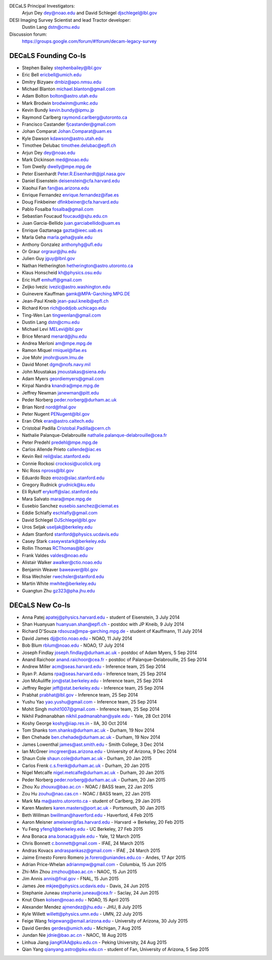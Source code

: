 .. title: Contacts
.. slug: contact

DECaLS Principal Investigators:
     Arjun Dey dey@noao.edu and David Schlegel djschlegel@lbl.gov

DESI Imaging Survey Scientist and lead Tractor developer:
     Dustin Lang dstn@cmu.edu

Discussion forum:
     https://groups.google.com/forum/#!forum/decam-legacy-survey

DECaLS Founding Co-Is
=====================

* Stephen Bailey  stephenbailey@lbl.gov
* Eric Bell  ericbell@umich.edu
* Dmitry Bizyaev  dmbiz@apo.nmsu.edu
* Michael Blanton  michael.blanton@gmail.com
* Adam Bolton  bolton@astro.utah.edu
* Mark Brodwin  brodwinm@umkc.edu
* Kevin Bundy  kevin.bundy@ipmu.jp
* Raymond Carlberg  raymond.carlberg@utoronto.ca
* Francisco Castander  fjcastander@gmail.com
* Johan Comparat  Johan.Comparat@uam.es
* Kyle Dawson  kdawson@astro.utah.edu
* Timothee Delubac  timothee.delubac@epfl.ch
* Arjun Dey  dey@noao.edu
* Mark Dickinson  med@noao.edu
* Tom Dwelly  dwelly@mpe.mpg.de
* Peter Eisenhardt  Peter.R.Eisenhardt@jpl.nasa.gov
* Daniel Eisenstein  deisenstein@cfa.harvard.edu
* Xiaohui Fan  fan@as.arizona.edu
* Enrique Fernandez  enrique.fernandez@ifae.es
* Doug Finkbeiner  dfinkbeiner@cfa.harvard.edu
* Pablo Fosalba  fosalba@gmail.com
* Sebastian Foucaud  foucaud@sjtu.edu.cn
* Juan Garcia-Bellido  juan.garciabellido@uam.es
* Enrique Gaztanaga   gazta@ieec.uab.es
* Marla Geha  marla.geha@yale.edu
* Anthony Gonzalez  anthonyhg@ufl.edu
* Or Graur  orgraur@jhu.edu
* Julien Guy  jguy@lbnl.gov
* Nathan Hetherington  hetherington@astro.utoronto.ca
* Klaus Honscheid  kh@physics.osu.edu
* Eric Huff  emhuff@gmail.com
* Zeljko Ivezic  ivezic@astro.washington.edu
* Guinevere Kauffman  gamk@MPA-Garching.MPG.DE
* Jean-Paul Kneib  jean-paul.kneib@epfl.ch
* Richard Kron  rich@oddjob.uchicago.edu
* Ting-Wen Lan  tingwenlan@gmail.com
* Dustin Lang  dstn@cmu.edu
* Michael Levi  MELevi@lbl.gov
* Brice Menard  menard@jhu.edu
* Andrea Merloni  am@mpe.mpg.de
* Ramon Miquel  rmiquel@ifae.es
* Joe Mohr  jmohr@usm.lmu.de
* David Monet  dgm@nofs.navy.mil
* John Moustakas  jmoustakas@siena.edu
* Adam Myers  geordiemyers@gmail.com
* Kirpal Nandra  knandra@mpe.mpg.de
* Jeffrey Newman  janewman@pitt.edu
* Peder Norberg  peder.norberg@durham.ac.uk
* Brian Nord  nord@fnal.gov
* Peter Nugent  PENugent@lbl.gov
* Eran Ofek  eran@astro.caltech.edu
* Cristobal Padilla  Cristobal.Padilla@cern.ch
* Nathalie Palanque-Delabrouille  nathalie.palanque-delabrouille@cea.fr
* Peter Predehl  predehl@mpe.mpg.de
* Carlos Allende Prieto callende@iac.es
* Kevin Reil  reil@slac.stanford.edu
* Connie Rockosi  crockosi@ucolick.org
* Nic Ross  npross@lbl.gov
* Eduardo Rozo  erozo@slac.stanford.edu
* Gregory Rudnick  grudnick@ku.edu
* Eli Rykoff  erykoff@slac.stanford.edu
* Mara Salvato  mara@mpe.mpg.de
* Eusebio Sanchez  eusebio.sanchez@ciemat.es
* Eddie Schlafly  eschlafly@gmail.com
* David Schlegel  DJSchlegel@lbl.gov
* Uros Seljak  useljak@berkeley.edu
* Adam Stanford  stanford@physics.ucdavis.edu
* Casey Stark caseywstark@berkeley.edu
* Rollin Thomas  RCThomas@lbl.gov
* Frank Valdes  valdes@noao.edu
* Alistair Walker  awalker@ctio.noao.edu
* Benjamin Weaver  baweaver@lbl.gov
* Risa Wechsler  rwechsler@stanford.edu
* Martin White  mwhite@berkeley.edu
* Guangtun Zhu  gz323@pha.jhu.edu

DECaLS New Co-Is
================

* Anna Patej apatej@physics.harvard.edu - student of Eisenstein, 3 July 2014
* Shan Huanyuan huanyuan.shan@epfl.ch - postdoc with JP Kneib, 9 July 2014
* Richard D'Souza rdsouza@mpa-garching.mpg.de - student of Kauffmann, 11 July 2014
* David James djj@ctio.noao.edu - NOAO, 11 July 2014
* Bob Blum rblum@noao.edu - NOAO, 17 July 2014
* Joseph Findlay joseph.findlay@durham.ac.uk - postdoc of Adam Myers, 5 Sep 2014
* Anand Raichoor anand.raichoor@cea.fr - postdoc of Palanque-Delabrouille, 25 Sep 2014
* Andrew Miller acm@seas.harvard.edu - Inference team, 25 Sep 2014
* Ryan P. Adams rpa@seas.harvard.edu - Inference team, 25 Sep 2014
* Jon McAuliffe jon@stat.berkeley.edu - Inference team, 25 Sep 2014
* Jeffrey Regier jeff@stat.berkeley.edu - Inference team, 25 Sep 2014
* Prabhat prabhat@lbl.gov - Inference team, 25 Sep 2014
* Yushu Yao yao.yushu@gmail.com - Inference team, 25 Sep 2014
* Mohit Singh mohit1007@gmail.com - Inference team, 25 Sep 2014
* Nikhil Padmanabhan nikhil.padmanabhan@yale.edu - Yale, 28 Oct 2014
* Koshy George koshy@iiap.res.in - IIA, 30 Oct 2014
* Tom Shanks tom.shanks@durham.ac.uk - Durham, 19 Nov 2014
* Ben Chehade ben.chehade@durham.ac.uk - Durham, 19 Nov 2014
* James Lowenthal james@ast.smith.edu - Smith College, 3 Dec 2014
* Ian McGreer imcgreer@as.arizona.edu - University of Arizona, 9 Dec 2014
* Shaun Cole shaun.cole@durham.ac.uk - Durham, 20 Jan 2015
* Carlos Frenk c.s.frenk@durham.ac.uk - Durham, 20 Jan 2015
* Nigel Metcalfe nigel.metcalfe@durham.ac.uk - Durham, 20 Jan 2015
* Peder Norberg peder.norberg@durham.ac.uk - Durham, 20 Jan 2015
* Zhou Xu zhouxu@bao.ac.cn - NOAC / BASS team, 22 Jan 2015
* Zou Hu zouhu@nao.cas.cn - NOAC / BASS team, 22 Jan 2015
* Mark Ma ma@astro.utoronto.ca - student of Carlberg, 29 Jan 2015
* Karen Masters karen.masters@port.ac.uk - Portsmouth, 30 Jan 2015
* Beth Willman bwillman@haverford.edu - Haverford, 4 Feb 2015
* Aaron Meisner ameisner@fas.harvard.edu - Harvard -> Berkeley, 20 Feb 2015
* Yu Feng yfeng1@berkeley.edu - UC Berkeley, 27 Feb 2015
* Ana Bonaca ana.bonaca@yale.edu - Yale, 12 March 2015
* Chris Bonnett c.bonnett@gmail.com - IFAE, 24 March 2015
* Andras Kovacs andraspankasz@gmail.com - IFAE , 24 March 2015
* Jaime Ernesto Forero Romero je.forero@uniandes.edu.co - Andes, 17 Apr 2015
* Adrian Price-Whelan adrianmpw@gmail.com - Columbia, 15 Jun 2015
* Zhi-Min Zhou zmzhou@bao.ac.cn - NAOC, 15 Jun 2015
* Jim Annis annis@fnal.gov - FNAL, 15 Jun 2015
* James Jee mkjee@physics.ucdavis.edu - Davis, 24 Jun 2015
* Stephanie Juneau stephanie.juneau@cea.fr - Saclay, 24 Jun 2015
* Knut Olsen kolsen@noao.edu - NOAO, 15 April 2015
* Alexander Mendez ajmendez@jhu.edu - JHU, 8 July 2015
* Kyle Willett willett@physics.umn.edu - UMN, 22 July 2015
* Feige Wang feigewang@email.arizona.edu - University of Arizona, 30 July 2015
* David Gerdes gerdes@umich.edu - Michigan, 7 Aug 2015
* Jundan Nie jdnie@bao.ac.cn - NAOC, 18 Aug 2015
* Linhua Jiang jiangKIAA@pku.edu.cn - Peking University, 24 Aug 2015
* Qian Yang qianyang.astro@pku.edu.cn - student of Fan, University of Arizona, 5 Sep 2015

